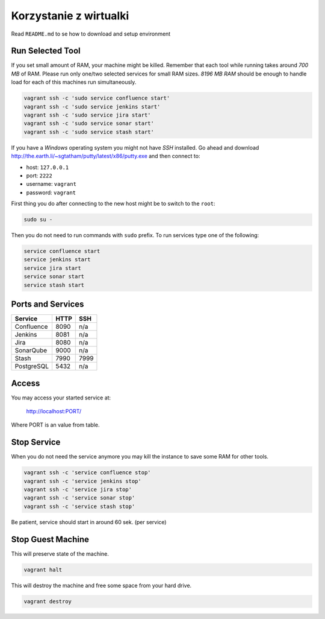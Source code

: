 ***********************
Korzystanie z wirtualki
***********************

Read ``README.md`` to se how to download and setup environment

Run Selected Tool
-----------------

If you set small amount of RAM, your machine might be killed.
Remember that each tool while running takes around `700 MB` of RAM.
Please run only one/two selected services for small RAM sizes.
`8196 MB RAM` should be enough to handle load for each of this machines run simultaneously.

.. code-block:: sh

    vagrant ssh -c 'sudo service confluence start'
    vagrant ssh -c 'sudo service jenkins start'
    vagrant ssh -c 'sudo service jira start'
    vagrant ssh -c 'sudo service sonar start'
    vagrant ssh -c 'sudo service stash start'

If you have a `Windows` operating system you might not have `SSH` installed.
Go ahead and download http://the.earth.li/~sgtatham/putty/latest/x86/putty.exe and then connect to:

- host: ``127.0.0.1``
- port: ``2222``
- username: ``vagrant``
- password: ``vagrant``

First thing you do after connecting to the new host might be to switch to the ``root``:

.. code-block:: sh

    sudo su -

Then you do not need to run commands with ``sudo`` prefix.
To run services type one of the following:

.. code-block:: sh

    service confluence start
    service jenkins start
    service jira start
    service sonar start
    service stash start

Ports and Services
------------------

============== ========= ====
Service        HTTP      SSH
============== ========= ====
Confluence     8090      n/a
Jenkins        8081      n/a
Jira           8080      n/a
SonarQube      9000      n/a
Stash          7990      7999
PostgreSQL     5432      n/a
============== ========= ====

Access
------

You may access your started service at:

    http://localhost:PORT/

Where PORT is an value from table.

Stop Service
------------

When you do not need the service anymore you may kill the instance to save some RAM for other tools.

.. code-block:: sh

    vagrant ssh -c 'service confluence stop'
    vagrant ssh -c 'service jenkins stop'
    vagrant ssh -c 'service jira stop'
    vagrant ssh -c 'service sonar stop'
    vagrant ssh -c 'service stash stop'

Be patient, service should start in around 60 sek. (per service)

Stop Guest Machine
------------------

This will preserve state of the machine.

.. code-block:: sh

    vagrant halt

This will destroy the machine and free some space from your hard drive.

.. code-block:: sh

    vagrant destroy
